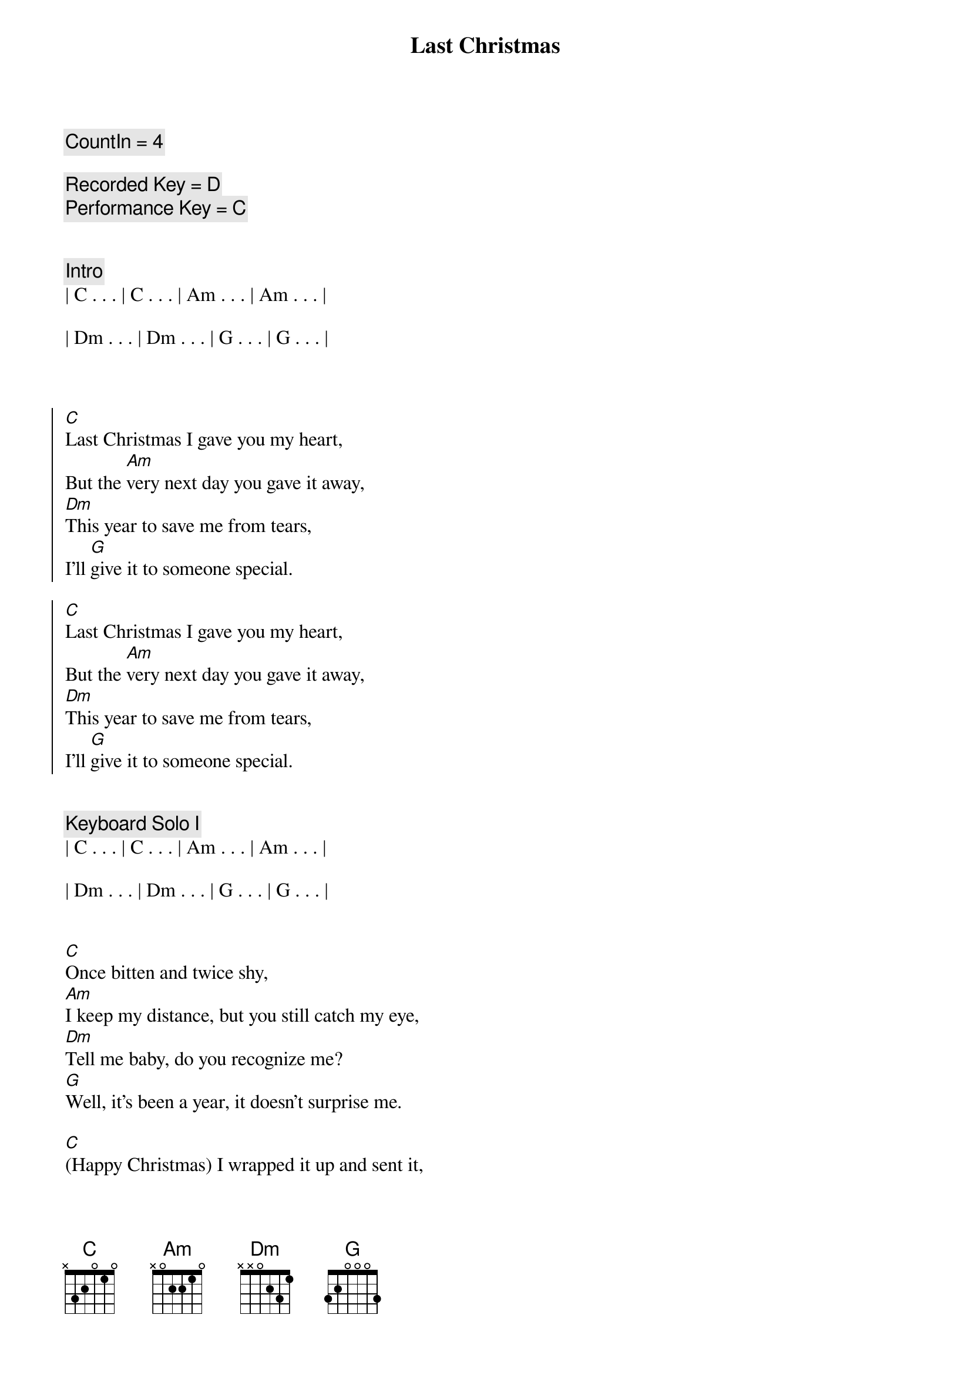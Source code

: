 {title: Last Christmas}
{artist: Wham!}
{key: C}
{tempo: 151}
{duration: 4:00}

{c: CountIn = 4}

{c: Recorded Key = D}
{c: Performance Key = C}


{c: Intro}
| C . . . | C . . . | Am . . . | Am . . . |

| Dm . . . | Dm . . . | G . . . | G . . . |



{soc}
[C]Last Christmas I gave you my heart,But the [Am]very next day you gave it away,[Dm]This year to save me from tears,I'll [G]give it to someone special.
{eoc}

{soc}
[C]Last Christmas I gave you my heart,But the [Am]very next day you gave it away,[Dm]This year to save me from tears,I'll [G]give it to someone special.
{eoc}


{c: Keyboard Solo I}
| C . . . | C . . . | Am . . . | Am . . . |

| Dm . . . | Dm . . . | G . . . | G . . . |


{sov}[C]Once bitten and twice shy,[Am]I keep my distance, but you still catch my eye,[Dm]Tell me baby, do you recognize me?[G]Well, it's been a year, it doesn't surprise me.
{eov}

{sov}[C](Happy Christmas) I wrapped it up and sent it,[Am]With a note saying, "I love you" , I meant it,[Dm]Now I know what a fool I've been,But if you [G]kissed me now, I know you'd fool me again.
{eov}

{soc}
[C]Last Christmas I gave you my heart,But the [Am]very next day you gave it away,[Dm]This year to save me from tears,I'll [G]give it to someone special.
{eoc}
{soc}
[C]Last Christmas I gave you my heart,But the [Am]very next day you gave it away,[Dm]This year to save me from tears,I'll [G]give it to someone special.
{eoc}


{c: Keyboard Solo II}
| C . . . | C . . . | Am . . . | Am . . . |

| Dm . . . | Dm . . . | G . . . | G . . . |


{sov}[C]A crowded room, friends with tired eyes,[Am]I’m hiding from you, and your soul of ice,[Dm]My god, I thought you were someone to rely on,[G]Me? I guess I was a shoulder to cry on.
{eov}

{sov}[C]A face on a lover with a fire in his heart,[Am]A man under cover but you tore me apart,[Dm]Oh, ohNow I’ve [G]found a real love you’ll never fool me again.
{eov}

{soc}
[C]Last Christmas I gave you my heart,But the [Am]very next day you gave it away,[Dm]This year to save me from tears,I'll [G]give it to someone special.
{eoc}


{c: Outro}
{soc}
[C]Last Christmas I gave you my heart,But the [Am]very next day you gave it away,[Dm]This year to save me from tears,I'll [G]give it to someone special.
{eoc}

[C]
